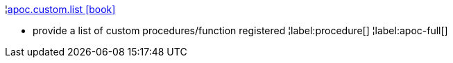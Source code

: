 ¦xref::overview/apoc.custom/apoc.custom.list.adoc[apoc.custom.list icon:book[]] +

 - provide a list of custom procedures/function registered
¦label:procedure[]
¦label:apoc-full[]
